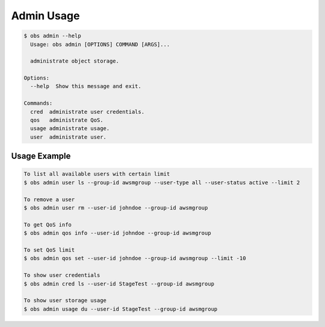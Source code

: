 Admin Usage
=============

.. code-block:: bash

  $ obs admin --help
    Usage: obs admin [OPTIONS] COMMAND [ARGS]...

    administrate object storage.

  Options:
    --help  Show this message and exit.

  Commands:
    cred  administrate user credentials.
    qos   administrate QoS.
    usage administrate usage.
    user  administrate user.


Usage Example
-------------

.. code-block:: bash

  To list all available users with certain limit
  $ obs admin user ls --group-id awsmgroup --user-type all --user-status active --limit 2

  To remove a user
  $ obs admin user rm --user-id johndoe --group-id awsmgroup

  To get QoS info
  $ obs admin qos info --user-id johndoe --group-id awsmgroup

  To set QoS limit
  $ obs admin qos set --user-id johndoe --group-id awsmgroup --limit -10

  To show user credentials
  $ obs admin cred ls --user-id StageTest --group-id awsmgroup

  To show user storage usage
  $ obs admin usage du --user-id StageTest --group-id awsmgroup

